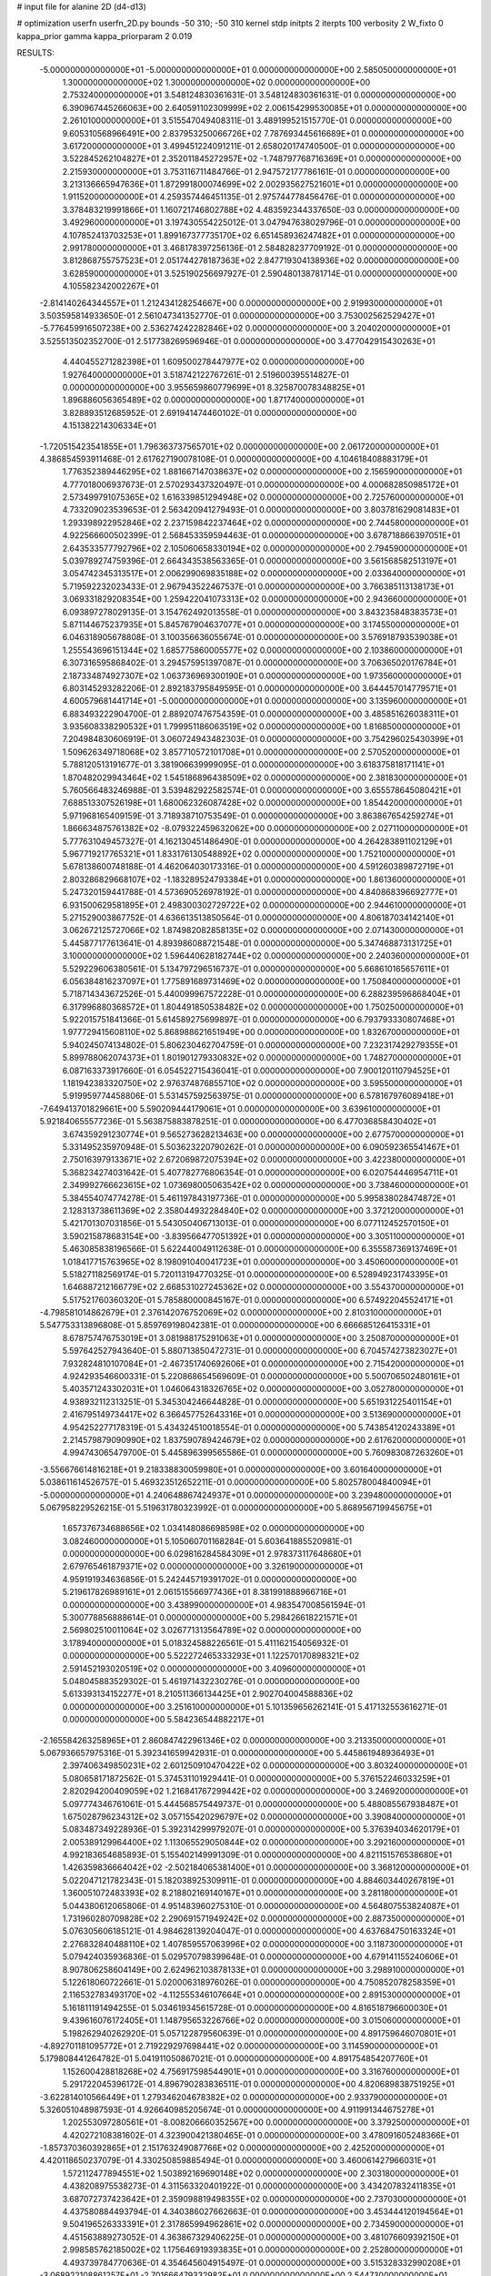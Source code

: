 # input file for alanine 2D (d4-d13)

# optimization
userfn       userfn_2D.py
bounds       -50 310; -50 310
kernel       stdp
initpts      2
iterpts      100
verbosity    2
W_fixto      0
kappa_prior  gamma
kappa_priorparam 2 0.019

RESULTS:
 -5.000000000000000E+01 -5.000000000000000E+01  0.000000000000000E+00       2.585050000000000E+01
  1.300000000000000E+02  1.300000000000000E+02  0.000000000000000E+00       2.753240000000000E+01       3.548124830361631E-01  3.548124830361631E-01       0.000000000000000E+00  6.390967445266063E+00
  2.640591102309999E+02  2.006154299530085E+01  0.000000000000000E+00       2.261010000000000E+01       3.515547049408311E-01  3.489199521515770E-01       0.000000000000000E+00  9.605310568966491E+00
  2.837953250066726E+02  7.787693445616689E+01  0.000000000000000E+00       3.617200000000000E+01       3.499451224091211E-01  2.658020174740500E-01       0.000000000000000E+00  3.522845262104827E+01
  2.352011845272957E+02 -1.748797768716369E+01  0.000000000000000E+00       2.215930000000000E+01       3.753116711484766E-01  2.947572177786161E-01       0.000000000000000E+00  3.213136665947636E+01
  1.872991800074699E+02  2.002935627521601E+01  0.000000000000000E+00       1.911520000000000E+01       4.259357446451135E-01  2.975744778456476E-01       0.000000000000000E+00  3.378483219991866E+01
  1.160721746802788E+02  4.483592344337650E-03  0.000000000000000E+00       3.492960000000000E+01       3.197430554225012E-01  3.047947638029796E-01       0.000000000000000E+00  4.107852413703253E+01
  1.899167377735170E+02  6.651458936247482E+01  0.000000000000000E+00       2.991780000000000E+01       3.468178397256136E-01  2.584828237709192E-01       0.000000000000000E+00  3.812868755757523E+01
  2.051744278187363E+02  2.847719304138936E+02  0.000000000000000E+00       3.628590000000000E+01       3.525190256697927E-01  2.590480138781714E-01       0.000000000000000E+00  4.105582342002267E+01
 -2.814140264344557E+01  1.212434128254667E+00  0.000000000000000E+00       2.919930000000000E+01       3.503595814933650E-01  2.561047341352770E-01       0.000000000000000E+00  3.753002562529427E+01
 -5.776459916507238E+00  2.536274242282846E+02  0.000000000000000E+00       3.204020000000000E+01       3.525513502352700E-01  2.517738269596946E-01       0.000000000000000E+00  3.477042915430263E+01
  4.440455271282398E+01  1.609500278447977E+02  0.000000000000000E+00       1.927640000000000E+01       3.518742122767261E-01  2.519600395514827E-01       0.000000000000000E+00  3.955659860779699E+01
  8.325870078348825E+01  1.896886056365489E+02  0.000000000000000E+00       1.871740000000000E+01       3.828893512685952E-01  2.691941474460102E-01       0.000000000000000E+00  4.151382214306334E+01
 -1.720515423541855E+01  1.796363737565701E+02  0.000000000000000E+00       2.061720000000000E+01       4.386854593911468E-01  2.617627190078108E-01       0.000000000000000E+00  4.104618408883179E+01
  1.776352389446295E+02  1.881667147038637E+02  0.000000000000000E+00       2.156590000000000E+01       4.777018006937673E-01  2.570293437320497E-01       0.000000000000000E+00  4.000682850985172E+01
  2.573499791075365E+02  1.616339851294948E+02  0.000000000000000E+00       2.725760000000000E+01       4.733209023539653E-01  2.563420941279493E-01       0.000000000000000E+00  3.803781629081483E+01
  1.293398922952846E+02  2.237159842237464E+02  0.000000000000000E+00       2.744580000000000E+01       4.922566600502399E-01  2.568453359594463E-01       0.000000000000000E+00  3.678718866397051E+01
  2.643533577792796E+02  2.105060658330194E+02  0.000000000000000E+00       2.794590000000000E+01       5.039789274759396E-01  2.664343538563365E-01       0.000000000000000E+00  3.561568582513197E+01
  3.054742345313517E+01  2.006299069835188E+02  0.000000000000000E+00       2.033640000000000E+01       5.719592232023433E-01  2.967943522467537E-01       0.000000000000000E+00  3.766385113138173E+01
  3.069331829208354E+00  1.259422041073313E+02  0.000000000000000E+00       2.943660000000000E+01       6.093897278029135E-01  3.154762492013558E-01       0.000000000000000E+00  3.843235848383573E+01
  5.871144675237935E+01  5.845767904637077E+01  0.000000000000000E+00       3.174550000000000E+01       6.046318905678808E-01  3.100356636055674E-01       0.000000000000000E+00  3.576918793539038E+01
  1.255543696151344E+02  1.685775860005577E+02  0.000000000000000E+00       2.103860000000000E+01       6.307316595868402E-01  3.294575951397087E-01       0.000000000000000E+00  3.706365020176784E+01
  2.187334874927307E+02  1.063736969300190E+01  0.000000000000000E+00       1.973560000000000E+01       6.803145293282206E-01  2.892183795849595E-01       0.000000000000000E+00  3.644457014779571E+01
  4.600579681441714E+01 -5.000000000000000E+01  0.000000000000000E+00       3.135960000000000E+01       6.883493222904700E-01  2.889207476754359E-01       0.000000000000000E+00  3.485851626038311E+01
  3.935608338290532E+01  1.799951186063519E+02  0.000000000000000E+00       1.816850000000000E+01       7.204984830606919E-01  3.060724943482303E-01       0.000000000000000E+00  3.754296025430399E+01
  1.509626349718068E+02  3.857710572101708E+01  0.000000000000000E+00       2.570520000000000E+01       5.788120513191677E-01  3.381906639999095E-01       0.000000000000000E+00  3.618375818171141E+01
  1.870482029943464E+02  1.545186896438509E+02  0.000000000000000E+00       2.381830000000000E+01       5.760566483246988E-01  3.539482922582574E-01       0.000000000000000E+00  3.655578645080421E+01
  7.688513307526198E+01  1.680062326087428E+02  0.000000000000000E+00       1.854420000000000E+01       5.971968165409159E-01  3.718938710753549E-01       0.000000000000000E+00  3.863867654259274E+01
  1.866634875761382E+02 -8.079322459632062E+00  0.000000000000000E+00       2.027110000000000E+01       5.777631049457327E-01  4.162130451486490E-01       0.000000000000000E+00  4.264283891102129E+01
  5.967719217765321E+01  1.833176130548892E+02  0.000000000000000E+00       1.752100000000000E+01       5.678138600748188E-01  4.462064030173316E-01       0.000000000000000E+00  4.591260389872719E+01
  2.803286829668107E+02 -1.183289524793384E+01  0.000000000000000E+00       1.861360000000000E+01       5.247320159441788E-01  4.573690526978192E-01       0.000000000000000E+00  4.840868396692777E+01
  6.931500629581895E+01  2.498300302729722E+02  0.000000000000000E+00       2.944610000000000E+01       5.271529003867752E-01  4.636613513850564E-01       0.000000000000000E+00  4.806187034142140E+01
  3.062672125727066E+02  1.874982082858135E+02  0.000000000000000E+00       2.071430000000000E+01       5.445877177613641E-01  4.893986088721548E-01       0.000000000000000E+00  5.347468873131725E+01
  3.100000000000000E+02  1.596440628182744E+02  0.000000000000000E+00       2.240360000000000E+01       5.529229606380561E-01  5.134797296516737E-01       0.000000000000000E+00  5.668610165657611E+01
  6.056384816237097E+01  1.775891689731469E+02  0.000000000000000E+00       1.750840000000000E+01       5.718714343672526E-01  5.440099967572228E-01       0.000000000000000E+00  6.288239596868404E+01
  6.317996880368572E+01  1.804491850538482E+02  0.000000000000000E+00       1.750250000000000E+01       5.922015751841366E-01  5.614589275699897E-01       0.000000000000000E+00  6.793793330807468E+01
  1.977729415608110E+02  5.868988621651949E+00  0.000000000000000E+00       1.832670000000000E+01       5.940245074134802E-01  5.806230462704759E-01       0.000000000000000E+00  7.232317429279355E+01
  5.899788062074373E+01  1.801901279330832E+02  0.000000000000000E+00       1.748270000000000E+01       6.087163373917660E-01  6.054522715436041E-01       0.000000000000000E+00  7.900120110794525E+01
  1.181942383320750E+02  2.976374876855710E+02  0.000000000000000E+00       3.595500000000000E+01       5.919959774458806E-01  5.531457592563975E-01       0.000000000000000E+00  6.578167976089418E+01
 -7.649413701829661E+00  5.590209444179061E+01  0.000000000000000E+00       3.639610000000000E+01       5.921840655577236E-01  5.563875883878251E-01       0.000000000000000E+00  6.477036858430402E+01
  3.674359291230774E+01  9.565273628213463E+00  0.000000000000000E+00       2.677570000000000E+01       5.331495235970948E-01  5.503623220790262E-01       0.000000000000000E+00  6.090592365541467E+01
  2.750163979133671E+02  2.672069872075394E+02  0.000000000000000E+00       3.422380000000000E+01       5.368234274031642E-01  5.407782776806354E-01       0.000000000000000E+00  6.020754446954711E+01
  2.349992766623615E+02  1.073698005063542E+02  0.000000000000000E+00       3.738460000000000E+01       5.384554074774278E-01  5.461197843197736E-01       0.000000000000000E+00  5.995838028474872E+01
  2.128313738611369E+02  2.358044932284840E+02  0.000000000000000E+00       3.372120000000000E+01       5.421701307031856E-01  5.543050406713013E-01       0.000000000000000E+00  6.077112452570150E+01
  3.590215878683154E+00 -3.839566477051392E+01  0.000000000000000E+00       3.305110000000000E+01       5.463085838196566E-01  5.622440049112638E-01       0.000000000000000E+00  6.355587369137469E+01
  1.018417715763965E+02  8.198091040041723E+01  0.000000000000000E+00       3.450600000000000E+01       5.518271182569174E-01  5.720113194770325E-01       0.000000000000000E+00  6.528949231743395E+01
  1.646887212166779E+02  2.668531027245362E+02  0.000000000000000E+00       3.554370000000000E+01       5.517521760360320E-01  5.785880000845167E-01       0.000000000000000E+00  6.574922045524171E+01
 -4.798581014862679E+01  2.376142076752069E+02  0.000000000000000E+00       2.810310000000000E+01       5.547753313896808E-01  5.859769198042381E-01       0.000000000000000E+00  6.666685126415331E+01
  8.678757476753019E+01  3.081988175291063E+01  0.000000000000000E+00       3.250870000000000E+01       5.597642527943640E-01  5.880713850472731E-01       0.000000000000000E+00  6.704574273823027E+01
  7.932824810107084E+01 -2.467351740692606E+01  0.000000000000000E+00       2.715420000000000E+01       4.924293546600331E-01  5.220868654569609E-01       0.000000000000000E+00  5.500706502480161E+01
  5.403571243302031E+01  1.046064318326765E+02  0.000000000000000E+00       3.052780000000000E+01       4.938932112313251E-01  5.345304246644828E-01       0.000000000000000E+00  5.651931225401154E+01
  2.416795149734417E+02  6.366457752643316E+01  0.000000000000000E+00       3.513690000000000E+01       4.954252277178319E-01  5.434324510018554E-01       0.000000000000000E+00  5.743854120243389E+01
  2.214579879090990E+02  1.837590789424679E+02  0.000000000000000E+00       2.617620000000000E+01       4.994743065479700E-01  5.445896399565586E-01       0.000000000000000E+00  5.760983087263260E+01
 -3.556676614816218E+01  9.218338830059980E+01  0.000000000000000E+00       3.601640000000000E+01       5.038611614526757E-01  5.469323512652211E-01       0.000000000000000E+00  5.802578004840094E+01
 -5.000000000000000E+01  4.240648867424937E+01  0.000000000000000E+00       3.239480000000000E+01       5.067958229526215E-01  5.519631780323992E-01       0.000000000000000E+00  5.868956719945675E+01
  1.657376734688656E+02  1.034148086698598E+02  0.000000000000000E+00       3.082460000000000E+01       5.105060701168284E-01  5.603641885520981E-01       0.000000000000000E+00  6.029816284584309E+01
  2.978373117648680E+01  2.679765461879371E+02  0.000000000000000E+00       3.326190000000000E+01       4.959191934636856E-01  5.242445719391702E-01       0.000000000000000E+00  5.219617826989161E+01
  2.061515566977436E+01  8.381991888966716E+01  0.000000000000000E+00       3.438990000000000E+01       4.983547008561594E-01  5.300778856888614E-01       0.000000000000000E+00  5.298426618221571E+01
  2.569802510011064E+02  3.026771313564789E+02  0.000000000000000E+00       3.178940000000000E+01       5.018324588226561E-01  5.411162154056932E-01       0.000000000000000E+00  5.522272465333293E+01
  1.122570170898321E+02  2.591452193020519E+02  0.000000000000000E+00       3.409600000000000E+01       5.048045883529302E-01  5.461971432230276E-01       0.000000000000000E+00  5.613393134152277E+01
  8.210511366134425E+01  2.902704004588836E+02  0.000000000000000E+00       3.251610000000000E+01       5.101359656262141E-01  5.417132553616271E-01       0.000000000000000E+00  5.584236544882217E+01
 -2.165584263258965E+01  2.860847422961346E+02  0.000000000000000E+00       3.213350000000000E+01       5.067936657975316E-01  5.392341659942931E-01       0.000000000000000E+00  5.445861948936493E+01
  2.397406349850231E+02  2.601250910470422E+02  0.000000000000000E+00       3.803240000000000E+01       5.080658171872562E-01  5.374531101929441E-01       0.000000000000000E+00  5.376152246033259E+01
  2.820294200409059E+02  1.216841767299442E+02  0.000000000000000E+00       3.246920000000000E+01       5.097774346761061E-01  5.444568575449737E-01       0.000000000000000E+00  5.488085567938487E+01
  1.675028796234312E+02  3.057155420296797E+02  0.000000000000000E+00       3.390840000000000E+01       5.083487349228936E-01  5.392314299979207E-01       0.000000000000000E+00  5.376394034620179E+01
  2.005389129964400E+02  1.113065529050844E+02  0.000000000000000E+00       3.292160000000000E+01       4.992183654685893E-01  5.155402149991309E-01       0.000000000000000E+00  4.821151576538680E+01
  1.426359836664042E+02 -2.502184065381400E+01  0.000000000000000E+00       3.368120000000000E+01       5.022047121782343E-01  5.182038925309911E-01       0.000000000000000E+00  4.884603440267819E+01
  1.360051072483393E+02  8.218802169140167E+01  0.000000000000000E+00       3.281180000000000E+01       5.044380612065806E-01  4.951483960275310E-01       0.000000000000000E+00  4.564807553824087E+01
  1.731960280709828E+02  2.290691571949242E+02  0.000000000000000E+00       2.887350000000000E+01       5.076305606185121E-01  4.984628139204047E-01       0.000000000000000E+00  4.637684750163324E+01
  2.276832840488110E+02  1.407859557063996E+02  0.000000000000000E+00       3.118730000000000E+01       5.079424035936836E-01  5.029570798399648E-01       0.000000000000000E+00  4.679141155240606E+01
  8.907806258604149E+00  2.624962103878133E+01  0.000000000000000E+00       3.298910000000000E+01       5.122618060722661E-01  5.020006318976026E-01       0.000000000000000E+00  4.750852078258359E+01
  2.116532783493170E+02 -4.112555346107664E+01  0.000000000000000E+00       2.891530000000000E+01       5.161811191494255E-01  5.034619345615728E-01       0.000000000000000E+00  4.816518796600030E+01
  9.439616076172405E+01  1.148795653226766E+02  0.000000000000000E+00       3.015060000000000E+01       5.198262940262920E-01  5.057122879560639E-01       0.000000000000000E+00  4.891759646070801E+01
 -4.892701181095772E+01  2.719229297698441E+02  0.000000000000000E+00       3.114590000000000E+01       5.179808441264782E-01  5.041911050867021E-01       0.000000000000000E+00  4.891754854207760E+01
  1.152600428818268E+02  4.756917598544901E+01  0.000000000000000E+00       3.316760000000000E+01       5.291722045396172E-01  4.896790283836511E-01       0.000000000000000E+00  4.820689838751925E+01
 -3.622814010566449E+01  1.279346204678382E+02  0.000000000000000E+00       2.933790000000000E+01       5.326051048987593E-01  4.926640985205674E-01       0.000000000000000E+00  4.911991344675278E+01
  1.202553097280561E+01 -8.008206660352567E+00  0.000000000000000E+00       3.379250000000000E+01       4.420272108381602E-01  4.323900421380465E-01       0.000000000000000E+00  3.478091605248366E+01
 -1.857370360392865E+01  2.151763249087766E+02  0.000000000000000E+00       2.425200000000000E+01       4.420118650237079E-01  4.330250859885494E-01       0.000000000000000E+00  3.460061427966031E+01
  1.572112477894551E+02  1.503892169690148E+02  0.000000000000000E+00       2.303180000000000E+01       4.438208975538273E-01  4.311563320401922E-01       0.000000000000000E+00  3.434207832411835E+01
  3.687072737423642E+01  2.359098819498355E+02  0.000000000000000E+00       2.737030000000000E+01       4.437580884493794E-01  4.340386027662663E-01       0.000000000000000E+00  3.453444120194564E+01
  9.504196526333391E+01  2.317865994962861E+02  0.000000000000000E+00       2.734590000000000E+01       4.451563889273052E-01  4.363867329406225E-01       0.000000000000000E+00  3.481076609392150E+01
  2.998585762185002E+02  1.175646919393835E+01  0.000000000000000E+00       2.252800000000000E+01       4.493739784770636E-01  4.354645604915497E-01       0.000000000000000E+00  3.515328332990208E+01
 -3.068922108861257E+01 -2.701666479332982E+01  0.000000000000000E+00       2.544730000000000E+01       4.512453650946179E-01  4.240396383164333E-01       0.000000000000000E+00  3.503733544519643E+01
  2.154088458515946E+02  8.236047319975923E+01  0.000000000000000E+00       3.565120000000000E+01       4.506389785089543E-01  4.233944199001886E-01       0.000000000000000E+00  3.466990883549444E+01
  1.489083640273539E+02  7.060712016283293E+00  0.000000000000000E+00       2.613310000000000E+01       4.388382762000195E-01  4.178470959097977E-01       0.000000000000000E+00  3.355801713379213E+01
  2.345524004078891E+02  2.165100090820183E+02  0.000000000000000E+00       3.112280000000000E+01       4.396611022258117E-01  4.194343766659797E-01       0.000000000000000E+00  3.367586142564490E+01
  1.468361226776778E+02  1.971088148478632E+02  0.000000000000000E+00       2.201990000000000E+01       4.418015414283368E-01  4.210708516247539E-01       0.000000000000000E+00  3.402032098096463E+01
  1.034655991050119E+02 -3.839229215579337E+01  0.000000000000000E+00       3.233930000000000E+01       4.422636988720057E-01  4.094128127791559E-01       0.000000000000000E+00  3.291328907975588E+01
 -7.220287693561450E+00  1.511237880773967E+02  0.000000000000000E+00       2.395900000000000E+01       4.434753240052467E-01  4.096282316505911E-01       0.000000000000000E+00  3.291327186064875E+01
  2.987117154552194E+01  4.843481452781575E+01  0.000000000000000E+00       3.121340000000000E+01       4.456189037112405E-01  3.941896430107289E-01       0.000000000000000E+00  3.123815324723011E+01
  2.772619281411567E+02  4.771830486376889E+01  0.000000000000000E+00       3.094230000000000E+01       4.434451144819648E-01  3.970887667757206E-01       0.000000000000000E+00  3.116969933591586E+01
  2.639834341415924E+02  2.382801938202289E+02  0.000000000000000E+00       3.317180000000000E+01       4.436245760902022E-01  3.984119012296950E-01       0.000000000000000E+00  3.117279103733024E+01
  2.130305107535192E+02  4.670018909868405E+01  0.000000000000000E+00       2.778450000000000E+01       4.439031174837762E-01  3.999501948690511E-01       0.000000000000000E+00  3.123468632140622E+01
  1.998160842398052E+02  2.084796135352182E+02  0.000000000000000E+00       2.655130000000000E+01       4.456101210298787E-01  4.009573059829548E-01       0.000000000000000E+00  3.141379969084170E+01
  3.999957000286917E+01 -2.284585423277527E+01  0.000000000000000E+00       2.906770000000000E+01       4.463939361415343E-01  4.021932121614069E-01       0.000000000000000E+00  3.150578003959808E+01
  6.573240515352983E+01  1.316368287070298E+02  0.000000000000000E+00       2.495850000000000E+01       4.461863873519202E-01  4.042617456431660E-01       0.000000000000000E+00  3.160962217301659E+01
  2.801454148646009E+02  1.774661586990705E+02  0.000000000000000E+00       2.312500000000000E+01       4.481914692502664E-01  4.044130161192976E-01       0.000000000000000E+00  3.160964443363043E+01
  2.314977456889654E+02  2.933679965332802E+02  0.000000000000000E+00       3.581100000000000E+01       4.488062701257640E-01  4.058806259285503E-01       0.000000000000000E+00  3.188911419854497E+01
  1.425952950691382E+01  2.919464297784941E+02  0.000000000000000E+00       3.454460000000000E+01       4.495172156556878E-01  4.074613648235172E-01       0.000000000000000E+00  3.203954407787420E+01
  7.205550955995790E+01  4.007546460182589E+00  0.000000000000000E+00       2.609460000000000E+01       4.389746544505554E-01  4.075305925582753E-01       0.000000000000000E+00  3.114368103755919E+01
  1.433617091181960E+02  2.494086999185198E+02  0.000000000000000E+00       3.343170000000000E+01       4.414851865722529E-01  4.078246860830764E-01       0.000000000000000E+00  3.137005101212741E+01
 -9.685831668998727E+00  9.832600621622484E+01  0.000000000000000E+00       3.533400000000000E+01       4.423939793377553E-01  4.067558710312795E-01       0.000000000000000E+00  3.122707289978642E+01
